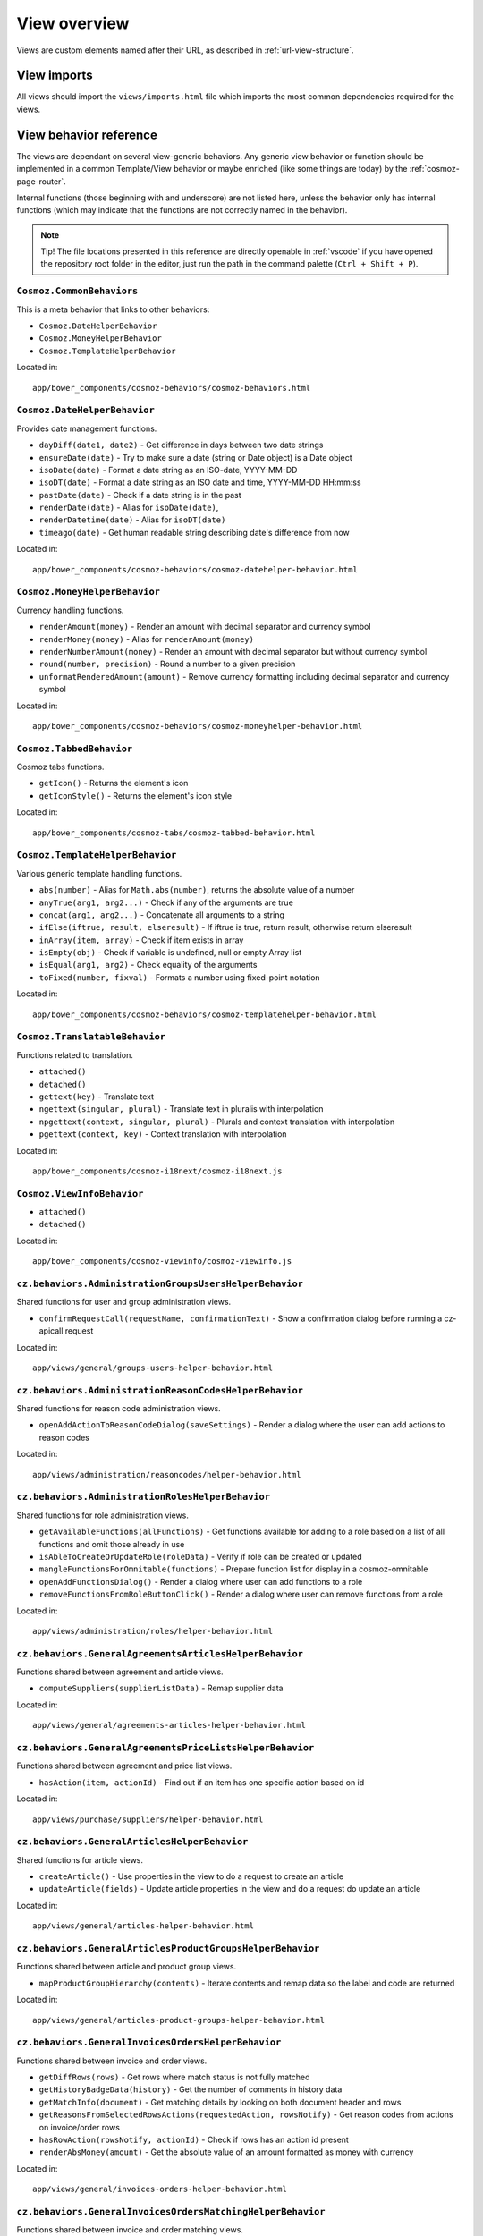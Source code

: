 View overview
=============

Views are custom elements named after their URL, as described in
:ref:`url-view-structure`.

.. _view-imports:

View imports
------------

All views should import the ``views/imports.html`` file which imports the most
common dependencies required for the views.

View behavior reference
-----------------------

The views are dependant on several view-generic behaviors. Any
generic view behavior or function should be implemented in a common
Template/View behavior or maybe enriched (like some things are today) by the
:ref:`cosmoz-page-router`.

Internal functions (those beginning with and underscore) are not listed here,
unless the behavior only has internal functions (which may indicate that the
functions are not correctly named in the behavior).

.. note ::

  Tip! The file locations presented in this reference are directly openable in
  :ref:`vscode` if you have opened the repository root folder in the editor,
  just run the path in the command palette (``Ctrl + Shift + P``).

``Cosmoz.CommonBehaviors``
~~~~~~~~~~~~~~~~~~~~~~~~~~

This is a meta behavior that links to other behaviors:

* ``Cosmoz.DateHelperBehavior``
* ``Cosmoz.MoneyHelperBehavior``
* ``Cosmoz.TemplateHelperBehavior``

Located in::

  app/bower_components/cosmoz-behaviors/cosmoz-behaviors.html

``Cosmoz.DateHelperBehavior``
~~~~~~~~~~~~~~~~~~~~~~~~~~~~~

Provides date management functions.

* ``dayDiff(date1, date2)`` - Get difference in days between two date strings
* ``ensureDate(date)`` - Try to make sure a date (string or Date object) is a
  Date object
* ``isoDate(date)`` - Format a date string as an ISO-date, YYYY-MM-DD
* ``isoDT(date)`` - Format a date string as an ISO date and time, YYYY-MM-DD
  HH:mm:ss
* ``pastDate(date)`` - Check if a date string is in the past
* ``renderDate(date)`` - Alias for ``isoDate(date)``,
* ``renderDatetime(date)`` - Alias for ``isoDT(date)``
* ``timeago(date)`` - Get human readable string describing date's difference
  from now

Located in::

  app/bower_components/cosmoz-behaviors/cosmoz-datehelper-behavior.html

``Cosmoz.MoneyHelperBehavior``
~~~~~~~~~~~~~~~~~~~~~~~~~~~~~~

Currency handling functions.

* ``renderAmount(money)`` - Render an amount with decimal separator and currency
  symbol
* ``renderMoney(money)`` - Alias for ``renderAmount(money)``
* ``renderNumberAmount(money)`` - Render an amount with decimal separator but
  without currency symbol
* ``round(number, precision)`` - Round a number to a given precision
* ``unformatRenderedAmount(amount)`` - Remove currency formatting including
  decimal separator and currency symbol

Located in::

  app/bower_components/cosmoz-behaviors/cosmoz-moneyhelper-behavior.html

``Cosmoz.TabbedBehavior``
~~~~~~~~~~~~~~~~~~~~~~~~~

Cosmoz tabs functions.

* ``getIcon()`` - Returns the element's icon
* ``getIconStyle()`` - Returns the element's icon style

Located in::

  app/bower_components/cosmoz-tabs/cosmoz-tabbed-behavior.html

``Cosmoz.TemplateHelperBehavior``
~~~~~~~~~~~~~~~~~~~~~~~~~~~~~~~~~

Various generic template handling functions.

* ``abs(number)`` - Alias for ``Math.abs(number)``, returns the absolute value
  of a number
* ``anyTrue(arg1, arg2...)`` - Check if any of the arguments are true
* ``concat(arg1, arg2...)`` - Concatenate all arguments to a string
* ``ifElse(iftrue, result, elseresult)`` - If iftrue is true, return result,
  otherwise return elseresult
* ``inArray(item, array)`` - Check if item exists in array
* ``isEmpty(obj)`` - Check if variable is undefined, null or empty Array list
* ``isEqual(arg1, arg2)`` - Check equality of the arguments
* ``toFixed(number, fixval)`` - Formats a number using fixed-point notation

Located in::

  app/bower_components/cosmoz-behaviors/cosmoz-templatehelper-behavior.html

``Cosmoz.TranslatableBehavior``
~~~~~~~~~~~~~~~~~~~~~~~~~~~~~~~

Functions related to translation.

* ``attached()``
* ``detached()``
* ``gettext(key)`` - Translate text
* ``ngettext(singular, plural)`` - Translate text in pluralis with interpolation
* ``npgettext(context, singular, plural)`` - Plurals and context translation
  with interpolation
* ``pgettext(context, key)`` - Context translation with interpolation

Located in::

  app/bower_components/cosmoz-i18next/cosmoz-i18next.js

``Cosmoz.ViewInfoBehavior``
~~~~~~~~~~~~~~~~~~~~~~~~~~~

* ``attached()``
* ``detached()``

Located in::

  app/bower_components/cosmoz-viewinfo/cosmoz-viewinfo.js

``cz.behaviors.AdministrationGroupsUsersHelperBehavior``
~~~~~~~~~~~~~~~~~~~~~~~~~~~~~~~~~~~~~~~~~~~~~~~~~~~~~~~~

Shared functions for user and group administration views.

* ``confirmRequestCall(requestName, confirmationText)`` - Show a confirmation
  dialog before running a cz-apicall request

Located in::

  app/views/general/groups-users-helper-behavior.html

``cz.behaviors.AdministrationReasonCodesHelperBehavior``
~~~~~~~~~~~~~~~~~~~~~~~~~~~~~~~~~~~~~~~~~~~~~~~~~~~~~~~~

Shared functions for reason code administration views.

* ``openAddActionToReasonCodeDialog(saveSettings)`` - Render a dialog where the
  user can add actions to reason codes

Located in::

  app/views/administration/reasoncodes/helper-behavior.html

``cz.behaviors.AdministrationRolesHelperBehavior``
~~~~~~~~~~~~~~~~~~~~~~~~~~~~~~~~~~~~~~~~~~~~~~~~~~

Shared functions for role administration views.

* ``getAvailableFunctions(allFunctions)`` - Get functions available for adding
  to a role based on a list of all functions and omit those already in use
* ``isAbleToCreateOrUpdateRole(roleData)`` - Verify if role can be created or
  updated
* ``mangleFunctionsForOmnitable(functions)`` - Prepare function list for display
  in a cosmoz-omnitable
* ``openAddFunctionsDialog()`` - Render a dialog where user can add functions to
  a role
* ``removeFunctionsFromRoleButtonClick()`` - Render a dialog where user can
  remove functions from a role

Located in::

  app/views/administration/roles/helper-behavior.html

``cz.behaviors.GeneralAgreementsArticlesHelperBehavior``
~~~~~~~~~~~~~~~~~~~~~~~~~~~~~~~~~~~~~~~~~~~~~~~~~~~~~~~~

Functions shared between agreement and article views.

* ``computeSuppliers(supplierListData)`` - Remap supplier data

Located in::

  app/views/general/agreements-articles-helper-behavior.html

``cz.behaviors.GeneralAgreementsPriceListsHelperBehavior``
~~~~~~~~~~~~~~~~~~~~~~~~~~~~~~~~~~~~~~~~~~~~~~~~~~~~~~~~~~

Functions shared between agreement and price list views.

* ``hasAction(item, actionId)`` - Find out if an item has one specific action
  based on id

Located in::

  app/views/purchase/suppliers/helper-behavior.html

``cz.behaviors.GeneralArticlesHelperBehavior``
~~~~~~~~~~~~~~~~~~~~~~~~~~~~~~~~~~~~~~~~~~~~~~

Shared functions for article views.

* ``createArticle()`` - Use properties in the view to do a request to create an
  article
* ``updateArticle(fields)`` - Update article properties in the view and do a
  request do update an article

Located in::

  app/views/general/articles-helper-behavior.html

``cz.behaviors.GeneralArticlesProductGroupsHelperBehavior``
~~~~~~~~~~~~~~~~~~~~~~~~~~~~~~~~~~~~~~~~~~~~~~~~~~~~~~~~~~~

Functions shared between article and product group views.

* ``mapProductGroupHierarchy(contents)`` - Iterate contents and remap data so
  the label and code are returned

Located in::

  app/views/general/articles-product-groups-helper-behavior.html

``cz.behaviors.GeneralInvoicesOrdersHelperBehavior``
~~~~~~~~~~~~~~~~~~~~~~~~~~~~~~~~~~~~~~~~~~~~~~~~~~~~

Functions shared between invoice and order views.

* ``getDiffRows(rows)`` - Get rows where match status is not fully matched
* ``getHistoryBadgeData(history)`` - Get the number of comments in history data
* ``getMatchInfo(document)`` - Get matching details by looking on both document
  header and rows
* ``getReasonsFromSelectedRowsActions(requestedAction, rowsNotify)`` - Get
  reason codes from actions on invoice/order rows
* ``hasRowAction(rowsNotify, actionId)`` - Check if rows has an action id
  present
* ``renderAbsMoney(amount)`` - Get the absolute value of an amount formatted as
  money with currency

Located in::

  app/views/general/invoices-orders-helper-behavior.html

``cz.behaviors.GeneralInvoicesOrdersMatchingHelperBehavior``
~~~~~~~~~~~~~~~~~~~~~~~~~~~~~~~~~~~~~~~~~~~~~~~~~~~~~~~~~~~~

Functions shared between invoice and order matching views.

* ``batchResponsesChanged(newResponses)`` - Set matchSuggestions property to
  newResponses if it has a length
* ``computeBottomBarActive(numSelectedRows1, numSelectedRows2, selectedTab)`` -
  Get bottom bar state depending on selected rows amount and current tab
* ``computeCustomSuggestParams(fieldName, fieldValue, baseOtsQueryParams, run =
  true)`` - Calculate request parameters for custom suggestions
* ``computeLoadingMessage(rowQueueNotify)`` - Compose a loading message for
  match call
* ``getPotentialAmount(selectedRowSuggestionsNotify, matchSuggestionsNotify,
  unmatchedAmount, unformatted)`` - Get selected amount that is possible to
  match
* ``getPotentialQuantity(selectedRowSuggestionsNotify, unmatchedQuantity)`` -
  Get selected quantity that is possible to match
* ``getProgress(part, total)`` - Get percentage value for a progress bar
* ``getStartValue(part, total)`` - Get the start value for a progress bar
* ``showFilterBasedOnAvailableValues(rowNotify, rowValueProperty, suggestions,
  comparison)`` - Find out if a filter should be shown based on available rows
* ``showPackageUnitPriceFilter(selectedRowSuggestionsNotify,
  matchSuggestionsNotify, matchSuggestionsRowObjectProperty,
  matchSuggestionsSuggestionsProperty, rowProperty, rowSuggestionsProperty)`` -
  Find out if package unit price filter should be shown

Located in::

  app/views/general/invoices-orders-matching-helper-behavior.html

``cz.behaviors.GeneralRulesSuppliersHelperBehavior``
~~~~~~~~~~~~~~~~~~~~~~~~~~~~~~~~~~~~~~~~~~~~~~~~~~~~

Functions shared between rule and supplier views.

* ``isPathLocatorAncestor(pathLocatorAncestor, pathLocator)`` - Find out if one
  path locator is an ancestor of another path locator

Located in::

  app/views/general/rules-suppliers-helper-behavior.html

``cz.behaviors.GeneralRulesViewHelperBehavior``
~~~~~~~~~~~~~~~~~~~~~~~~~~~~~~~~~~~~~~~~~~~~~~~

Shared functions for rule views.

* ``_combineRuleAndType(rule, ruleInterface)`` - Combine rule and ruleInterface
  information
* ``_computeRulesParams(pathLocator)`` - Compute parameters for rule
* ``_getRule(rules, ruleInterface)`` - Get a rule
* ``_getRuleSettingParts(value, type)`` - Extract a datastructure from rule type
  description

Located in::

  app/views/general/rules/helper-behavior.html

``cz.behaviors.OmnitableSearchHelperBehavior``
~~~~~~~~~~~~~~~~~~~~~~~~~~~~~~~~~~~~~~~~~~~~~~

Omnitable search (OTS) shared functions.

* ``_capitalizeFirstLetter(string)`` - Capitalize the first letter of a string
* ``_computeBaseOtsQueryParams(pathLocator, myItemsOnly, baseSearchParams,
  filtersNotify)`` - Get parameters for the base request call
* ``_computeOtsExternalValues(local, baseOtsSearchParams)`` - Decide whether
  external values should be used or not
* ``_computeOtsOurReferenceSuggestParams(baseOtsQueryParams, query)`` - Get
  parameters for our reference suggestion call
* ``_computeOtsPathLocatorSuggestParams(baseOtsQueryParams)`` - Get parameters
  for path locator suggestion call
* ``_computeOtsSuggestParams(fieldName, baseOtsQueryParams, run = true)`` - Get
  parameters for a large amount of suggestion calls
* ``_computeOtsCategorySuggestParams(baseOtsQueryParams, categoryQuery)`` - Get
  parameters for category suggestion call
* ``_computeOtsSuppliersSuggestParams(baseOtsQueryParams, sellerPartyName,
  run)`` - Get parameters for supplier suggestion call
* ``_getISODateString(date)`` - Convert a date to an ISO date string
* ``_getLocalISODateString(date)`` - Convert a date to a local ISO date string
* ``_otsIsMoreRestrictive(origParams, newParams)`` - Decide whether omnitable
  search should be more restrictive or not
* ``_otsObserveSearchParams(viewParams, userParams, subPath)`` - Observer for
  user and view parameters that sets search parameters

Located in::

  app/views/general/omnitablesearch-helper-behavior.html

``cz.behaviors.OrderHelperBehavior``
~~~~~~~~~~~~~~~~~~~~~~~~~~~~~~~~~~~~

Shared functions for order views.

* ``computeOrderLetter(amount)`` - Get letterball letter based on amount
* ``getOrderLetterColor(amount)`` - Get letterball color based on amount
* ``getReasonsFromActions(requestedAction, actionsBased)`` - Get reason codes
  from (invoice/order) actions

Located in::

  app/views/purchase/orders/helper-behavior.html

``cz.behaviors.PurchaseArticlesHelperBehavior``
~~~~~~~~~~~~~~~~~~~~~~~~~~~~~~~~~~~~~~~~~~~~~~~

Shared functions for article views in purchase directory.

* ``getArticlesSearchParams(pathLocator)`` - Get request parameters for article
  search
* ``getSupplierListParams(pathLocator)`` - Get request parameter for supplier
  list

Located in::

  app/views/purchase/articles/helper-behavior.html

``cz.behaviors.PurchaseInvoicesHelperBehavior``
~~~~~~~~~~~~~~~~~~~~~~~~~~~~~~~~~~~~~~~~~~~~~~~

Shared functions for invoice views in purchase directory.

* ``computeInvoiceLetter(amount)`` - Get letterball letter based on amount
* ``getInvoiceLetterColor(amount)`` - Get letterball color based on amount
* ``getInvoiceStatus(header)``  - Get status style class from invoice header
* ``getInvoiceText(header)`` - Get status text from invoice header
* ``getReasonsFromActions(requestedAction, actionsBased)`` - Get reason codes
  from actions

Located in::

  app/views/purchase/invoices/helper-behavior.html

``cz.behaviors.PurchaseSuppliersHelperBehavior``
~~~~~~~~~~~~~~~~~~~~~~~~~~~~~~~~~~~~~~~~~~~~~~~~

Shared functions for supplier views in purchase directory. Provides only shared
arrays at the moment.

Located in::

  app/views/purchase/suppliers/helper-behavior.html

``cz.behaviors.SimpleActionPerformer``
~~~~~~~~~~~~~~~~~~~~~~~~~~~~~~~~~~~~~~

Shared functions for simple actions.

* ``filterSimpleActions(action)`` - Get the simpleAction part of an action
* ``getSimpleRowActions(rows, numRows = 0)`` - Iterate invoice/order rows and
  get actions matching simple row action criterias

Located in::

  app/polymer/cz-actions/cz-simple-action-performer-behavior.html

``cz.behaviors.Template``
~~~~~~~~~~~~~~~~~~~~~~~~~

* ``created()``
* ``attached()``
* ``detached()``
* ``deepEquals(a, b)`` - Compare two arrays or objects deeply
* ``linkToCurrentPage(params, hashhash)`` - Construct a link to the current
  page
* ``findBranchById(branchId)`` - Recursively search cz.boot.organization for a
  branchId
* ``hasAnyRoleFunction(items)`` - Find out if any item has the required
  function for it
* ``hasRoleFunction(roleFunction, cz = this.cz)`` - Find out if user has a
  role function
* ``openDataDialog(event)`` - Generic helper to use 'data-dialog' attribute to
  find element ID of dialog to open
* ``validateForm(event, detail)`` - Validate data-dialog form

Located in::

  app/polymer/cz-behaviors/cz-behaviors.js